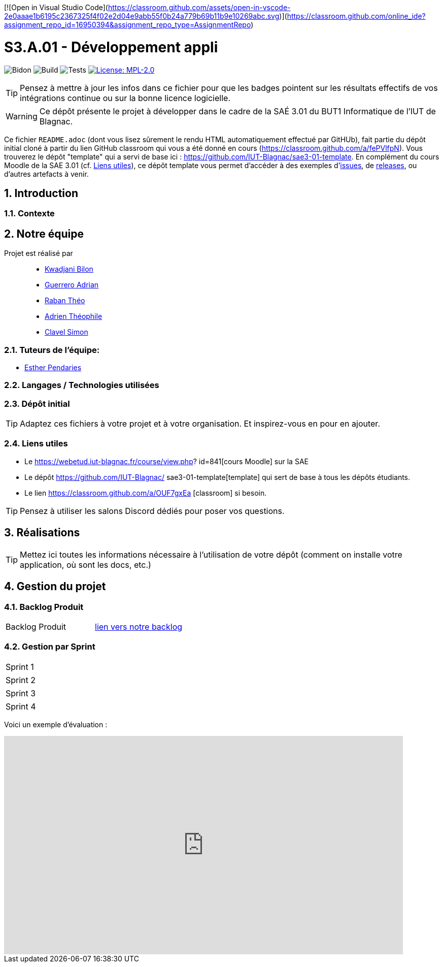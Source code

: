 [![Open in Visual Studio Code](https://classroom.github.com/assets/open-in-vscode-2e0aaae1b6195c2367325f4f02e2d04e9abb55f0b24a779b69b11b9e10269abc.svg)](https://classroom.github.com/online_ide?assignment_repo_id=16950394&assignment_repo_type=AssignmentRepo)

= S3.A.01 - Développement appli

:icons: font
:models: models
:experimental:
:incremental:
:numbered:
:toc: macro
:window: _blank
:correction!:

// Useful definitions
:asciidoc: http://www.methods.co.nz/asciidoc[AsciiDoc]
:icongit: icon:git[]
:git: http://git-scm.com/[{icongit}]
:plantuml: https://plantuml.com/fr/[plantUML]
:vscode: https://code.visualstudio.com/[VS Code]

ifndef::env-github[:icons: font]
// Specific to GitHub
ifdef::env-github[]
:correction:
:!toc-title:
:caution-caption: :fire:
:important-caption: :exclamation:
:note-caption: :paperclip:
:tip-caption: :bulb:
:warning-caption: :warning:
:icongit: Git
endif::[]

// /!\ A MODIFIER !!!
:baseURL: https://github.com/IUT-Blagnac/sae3-01-template

// Tags
image:{baseURL}/actions/workflows/blank.yml/badge.svg[Bidon] 
image:{baseURL}/actions/workflows/build.yml/badge.svg[Build] 
image:{baseURL}/actions/workflows/tests.yml/badge.svg[Tests] 
image:https://img.shields.io/badge/License-MPL%202.0-brightgreen.svg[License: MPL-2.0, link="https://opensource.org/licenses/MPL-2.0"]
//---------------------------------------------------------------

TIP: Pensez à mettre à jour les infos dans ce fichier pour que les badges pointent sur les résultats effectifs de vos intégrations continue ou sur la bonne licence logicielle.

WARNING: Ce dépôt présente le projet à développer dans le cadre de la SAÉ 3.01 du BUT1 Informatique de l'IUT de Blagnac.

Ce fichier `README.adoc` (dont vous lisez sûrement le rendu HTML automatiquement effectué par GitHUb), fait partie du dépôt initial cloné à partir du lien GitHub classroom qui vous a été donné en cours (https://classroom.github.com/a/fePVlfpN).
Vous trouverez le dépôt "template" qui a servi de base ici : https://github.com/IUT-Blagnac/sae3-01-template. En complément du cours Moodle de la SAE 3.01 (cf. <<liensUtiles>>), ce dépôt template vous permet d'accéder à des exemples d'https://github.com/IUT-Blagnac/sae3-01-template/issues[issues], de https://github.com/IUT-Blagnac/sae3-01-template/releases[releases], ou d'autres artefacts à venir.

toc::[]

==  Introduction 

===  Contexte


== Notre équipe

Projet est réalisé par::

- https://github.com/kwadjanib[Kwadjani Bilon]
- https://github.com/adriang0309[Guerrero Adrian]
- https://github.com/theor31[Raban Théo]
- https://github.com/byadri[Adrien Théophile]
- https://github.com/[Clavel Simon]


===  Tuteurs de l'équipe:

- link:https://github.com/ependaries[Esther Pendaries]

===  Langages / Technologies utilisées


=== Dépôt initial



TIP: Adaptez ces fichiers à votre projet et à votre organisation. Et inspirez-vous en pour en ajouter.

[[liensUtiles]]
=== Liens utiles

- Le https://webetud.iut-blagnac.fr/course/view.php?
id=841[cours Moodle] sur la SAE
- Le dépôt https://github.com/IUT-Blagnac/
sae3-01-template[template] qui sert de base à tous les 
dépôts étudiants.
- Le lien https://classroom.github.com/a/OUF7gxEa
[classroom] si besoin.

TIP: Pensez à utiliser les salons Discord dédiés pour 
poser vos questions.

== Réalisations 

TIP: Mettez ici toutes les informations nécessaire à 
l'utilisation de votre dépôt (comment on installe 
votre application, où sont les docs, etc.)

== Gestion du projet

=== Backlog Produit
[cols="1,1"]
|===
|Backlog Produit
|link:https://github.com/orgs/IUT-Blagnac/projects/256[lien vers notre backlog]
|===


=== Gestion par Sprint
[cols="1,1"]
|===
|Sprint 1
|
|===

[cols="1,1"]
|===
|Sprint 2
|
|===

[cols="1,1"]
|===
|Sprint 3
|
|===

[cols="1,1"]
|===
|Sprint 4
|
|===





Voici un exemple d'évaluation :

ifdef::env-github[]
image:https://docs.google.com/spreadsheets/d/e/2PACX-1vTc3HJJ9iSI4aa2I9a567wX1AUEmgGrQsPl7tHGSAJ_Z-lzWXwYhlhcVIhh5vCJxoxHXYKjSLetP6NS/pubchart?oid=1850914734&amp;format=image[link=https://docs.google.com/spreadsheets/d/e/2PACX-1vTc3HJJ9iSI4aa2I9a567wX1AUEmgGrQsPl7tHGSAJ_Z-lzWXwYhlhcVIhh5vCJxoxHXYKjSLetP6NS/pubchart?oid=1850914734&amp;format=image]
endif::[]

ifndef::env-github[]
++++
<iframe width="786" height="430" seamless frameborder="0" scrolling="no" src="https://docs.google.com/spreadsheets/d/e/2PACX-1vTc3HJJ9iSI4aa2I9a567wX1AUEmgGrQsPl7tHGSAJ_Z-lzWXwYhlhcVIhh5vCJxoxHXYKjSLetP6NS/pubchart?oid=1850914734&amp;format=image"></iframe>
++++
endif::[]


